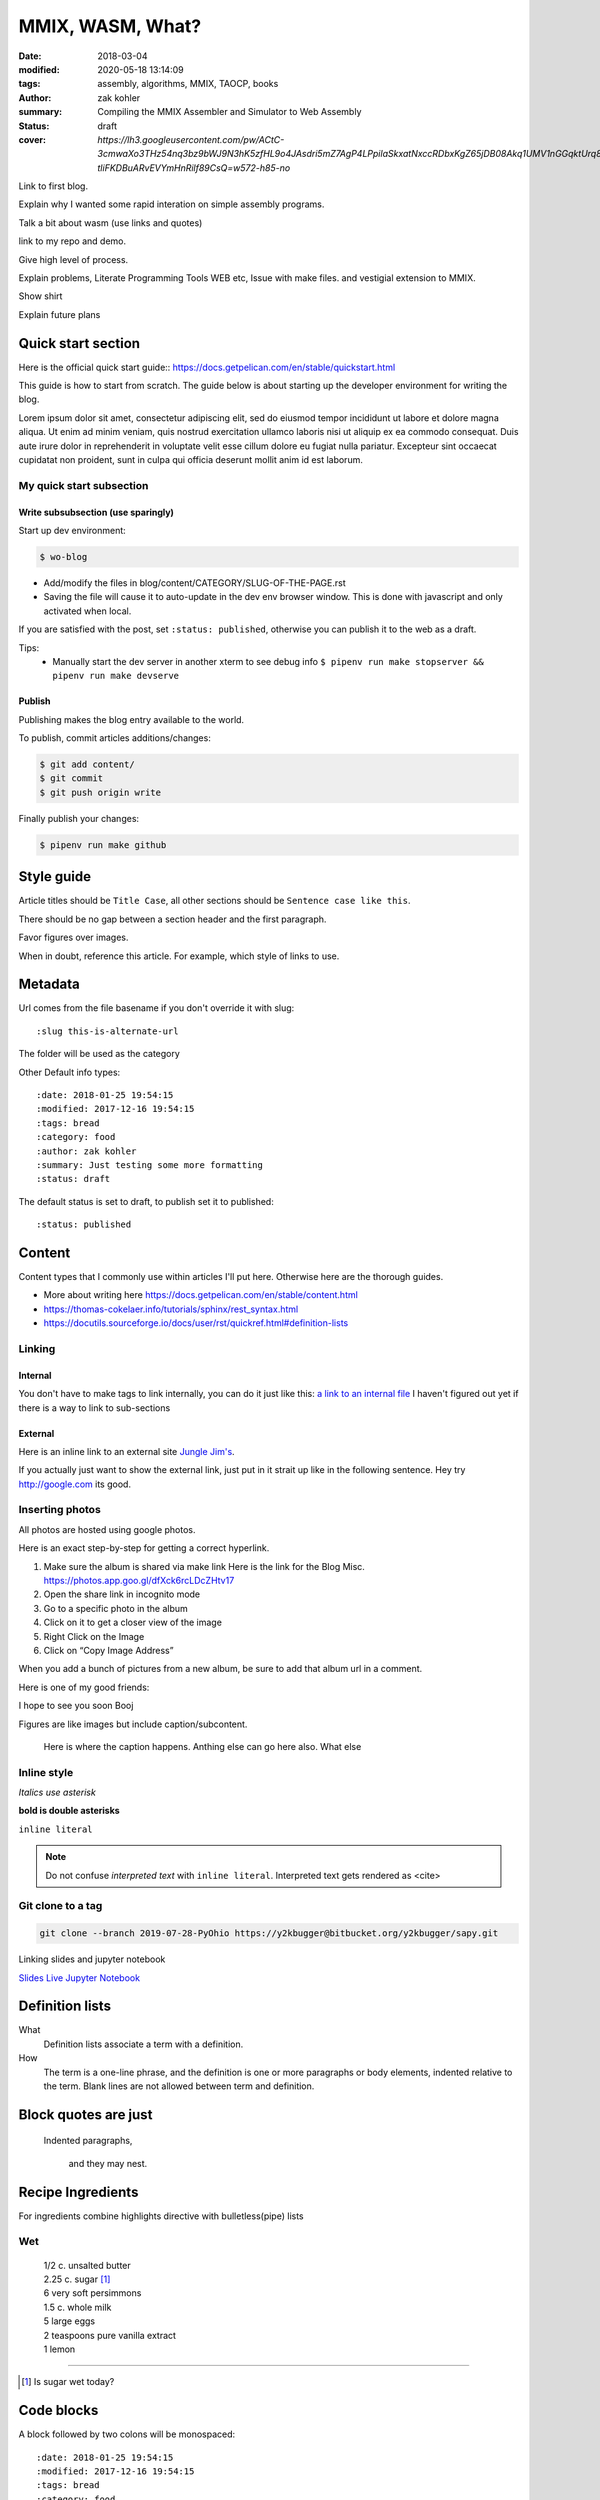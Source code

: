 MMIX, WASM, What?
#################

:date: 2018-03-04
:modified: 2020-05-18 13:14:09
:tags: assembly, algorithms, MMIX, TAOCP, books
:author: zak kohler
:summary: Compiling the MMIX Assembler and Simulator to Web Assembly
:status: draft
:cover: `https://lh3.googleusercontent.com/pw/ACtC-3cmwaXo3THz54nq3bz9bWJ9N3hK5zfHL9o4JAsdri5mZ7AgP4LPpilaSkxatNxccRDbxKgZ65jDB08Akq1UMV1nGGqktUrq8uXJFhs9ODgtUQ1wT6SAapWlK5zTWLP-tliFKDBuARvEVYmHnRilf89CsQ=w572-h85-no`

..
  Google Photos Album: https://photos.app.goo.gl/dfXck6rcLDcZHtv17


Link to first blog.

Explain why I wanted some rapid interation on simple assembly programs.

Talk a bit about wasm (use links and quotes)

link to my repo and demo.

Give high level of process.

Explain problems, Literate Programming Tools WEB etc, Issue with make files. and vestigial extension to MMIX.

Show shirt

Explain future plans


Quick start section
===================
Here is the official quick start guide::
https://docs.getpelican.com/en/stable/quickstart.html

This guide is how to start from scratch. The guide below is about starting up the developer environment for writing the blog.

Lorem ipsum dolor sit amet, consectetur adipiscing elit, sed do eiusmod tempor incididunt ut labore et dolore magna aliqua. Ut enim ad minim veniam, quis nostrud exercitation ullamco laboris nisi ut aliquip ex ea commodo consequat. Duis aute irure dolor in reprehenderit in voluptate velit esse cillum dolore eu fugiat nulla pariatur. Excepteur sint occaecat cupidatat non proident, sunt in culpa qui officia deserunt mollit anim id est laborum.

My quick start subsection
-------------------------
Write subsubsection (use sparingly)
^^^^^^^^^^^^^^^^^^^^^^^^^^^^^^^^^^^
Start up dev environment:

.. code-block:: bash

    $ wo-blog

- Add/modify the files in blog/content/CATEGORY/SLUG-OF-THE-PAGE.rst
- Saving the file will cause it to auto-update in the dev env browser window. This is done with javascript and only activated when local.

If you are satisfied with the post, set ``:status: published``, otherwise you can publish it to the web as a draft.

Tips:
    - Manually start the dev server in another xterm to see debug info
      ``$ pipenv run make stopserver && pipenv run make devserve``

Publish
^^^^^^^
Publishing makes the blog entry available to the world.

To publish, commit articles additions/changes:

.. code-block:: bash

    $ git add content/
    $ git commit
    $ git push origin write

Finally publish your changes:

.. code-block:: bash

    $ pipenv run make github

Style guide
===========
Article titles should be ``Title Case``, all other sections should be ``Sentence case like this``.

There should be no gap between a section header and the first paragraph.

Favor figures over images.

When in doubt, reference this article. For example, which style of links to use.

Metadata
========
Url comes from the file basename if you don't override it with slug::

    :slug this-is-alternate-url

The folder will be used as the category

Other Default info types::

    :date: 2018-01-25 19:54:15
    :modified: 2017-12-16 19:54:15
    :tags: bread
    :category: food
    :author: zak kohler
    :summary: Just testing some more formatting
    :status: draft

The default status is set to draft, to publish set it to published::

    :status: published

Content
=======
Content types that I commonly use within articles I'll put here. Otherwise here are the thorough guides.

- More about writing here https://docs.getpelican.com/en/stable/content.html
- https://thomas-cokelaer.info/tutorials/sphinx/rest_syntax.html
- https://docutils.sourceforge.io/docs/user/rst/quickref.html#definition-lists

Linking
-------
Internal
^^^^^^^^
You don't have to make tags to link internally, you can do it just like this: `a link to an internal file <{filename}/food/no-knead-bread-one.rst>`_
I haven't figured out yet if there is a way to link to sub-sections

External
^^^^^^^^
Here is an inline link to an external site `Jungle Jim's <https://junglejims.com/>`_.

If you actually just want to show the external link, just put in it strait up like in the following sentence. Hey try http://google.com its good.

Inserting photos
----------------
All photos are hosted using google photos.

Here is an exact step-by-step for getting a correct hyperlink.

1. Make sure the album is shared via make link
   Here is the link for the Blog Misc. https://photos.app.goo.gl/dfXck6rcLDcZHtv17
2. Open the share link in incognito mode
3. Go to a specific photo in the album
4. Click on it to get a closer view of the image
5. Right Click on the Image
6. Click on “Copy Image Address”

When you add a bunch of pictures from a new album, be sure to add that album url in a comment.

..
    Comments are like this. https://photos.app.goo.gl/qfXck6rcLDcZHtv1d

Here is one of my good friends:

.. image:: https://lh3.googleusercontent.com/0pckhDWOKZKJEeB2izt77k40PlTPE0AYu8N4e-_RCaxgxUrUoZPQvGllBkYEbNYLfRg7GUQfxCC-le3jQYmTgUbJ4_ns59Ru-_8aaoiScEBAJdL2U5GutLXkM81mUvmik2u2RE1j6nQ=w460-h678-no
   :width: 100%
   :alt: Boojie
   :align: center

I hope to see you soon Booj

Figures are like images but include caption/subcontent.

.. figure:: https://lh3.googleusercontent.com/TQ_e5Ds-zAANFEZ8jwQDspm634t8TTd9mhgffJDgTClAv-m3-yDU7BEDelYqRZe4gAk-p21Dmsx9S0euK4m3ExzyZmmaTv7rKrEjS4UzwORAiFNy8WOg8vwC4xS19R_CX4dUkcUOs5g=w683-h419-no
   :width: 300px
   :alt: Good look at what stock prices happen.

   Here is where the caption happens. Anthing else can go here also. What else

Inline style
------------
*Italics use asterisk*

**bold is double asterisks**


``inline literal``

.. note::
   Do not confuse `interpreted text` with ``inline literal``.
   Interpreted text gets rendered as <cite>

Git clone to a tag
------------------
.. code-block:: giturl

   git clone --branch 2019-07-28-PyOhio https://y2kbugger@bitbucket.org/y2kbugger/sapy.git

Linking slides and jupyter notebook

`Slides <https://drive.google.com/open?id=1u8qlAK4SeqFX3ybT7zVuKWItMvCadhsgF9WmCCOM3dQ>`_ `Live Jupyter Notebook <https://gke.mybinder.org/v2/git/https%3A%2F%2Fy2kbugger%40bitbucket.org%2Fy2kbugger%2Fsapy.git/de5086ea943c94fec40e14478257ab2716e28c96?filepath=Simple%20As%20Possible.ipynb>`_

Definition lists
================
What
  Definition lists associate a term with
  a definition.

How
  The term is a one-line phrase, and the
  definition is one or more paragraphs or
  body elements, indented relative to the
  term. Blank lines are not allowed
  between term and definition.

Block quotes are just
=====================
    Indented paragraphs,

        and they may nest.

Recipe Ingredients
==================
For ingredients combine highlights directive with bulletless(pipe) lists

Wet
---
.. Highlights::
    | 1/2 c. unsalted butter
    | 2.25 c. sugar [#sugar]_
    | 6 very soft persimmons
    | 1.5 c. whole milk
    | 5 large eggs
    | 2 teaspoons pure vanilla extract
    | 1 lemon

-------

.. [#sugar] Is sugar wet today?


Code blocks
===========
A block followed by two colons will be monospaced::

    :date: 2018-01-25 19:54:15
    :modified: 2017-12-16 19:54:15
    :tags: bread
    :category: food
    :author: zak kohler
    :summary: Just testing some more formatting
    :status: draft


You can specify a particular language:

.. code-block:: bash

    $ cd ~/devel/blog
    $ pipenv run python

Here is a more detailed code block including line numbers:

.. code-block:: python
   :linenos:

    from htooze import world

    def test_planet_exists():
        p = world.Planet()
        assert isinstance(p, world.Planet)

    def test_life_can_exist():
        mycell = world.Cell()
        assert isinstance(mycell, world.Cell)

    def test_planet_starts_without_life():
        p = world.Planet()
        assert len(p.life) == 0

    def test_life_can_live_on_planet():
        p = world.Planet()
        mycell = world.Cell()
        p.addcell(mycell)

        assert len(p.life) == 1
        for coords, cell in p.life.items():
            assert cell is mycell
            assert isinstance(coords, tuple)
            assert int(coords[0]) == coords[0]


My architecture details
=======================

Git branches
------------
master
    This is the one with the compiled content, this syncs to the remote. No manual commit.
write
    This is the one that we develop in, make your commits here.

wo-blog
-------
- Open the project directory
- Checkout the write branch
- Kill existing servers and start a new one with all output piped to /dev/null
- Open up a chrome window to view new posts

Hosting
-------
Hosted as a gitlab page. Domain is setup with 1and1.

Had to edit dns setting inside of 1and1 per github guidelines.
